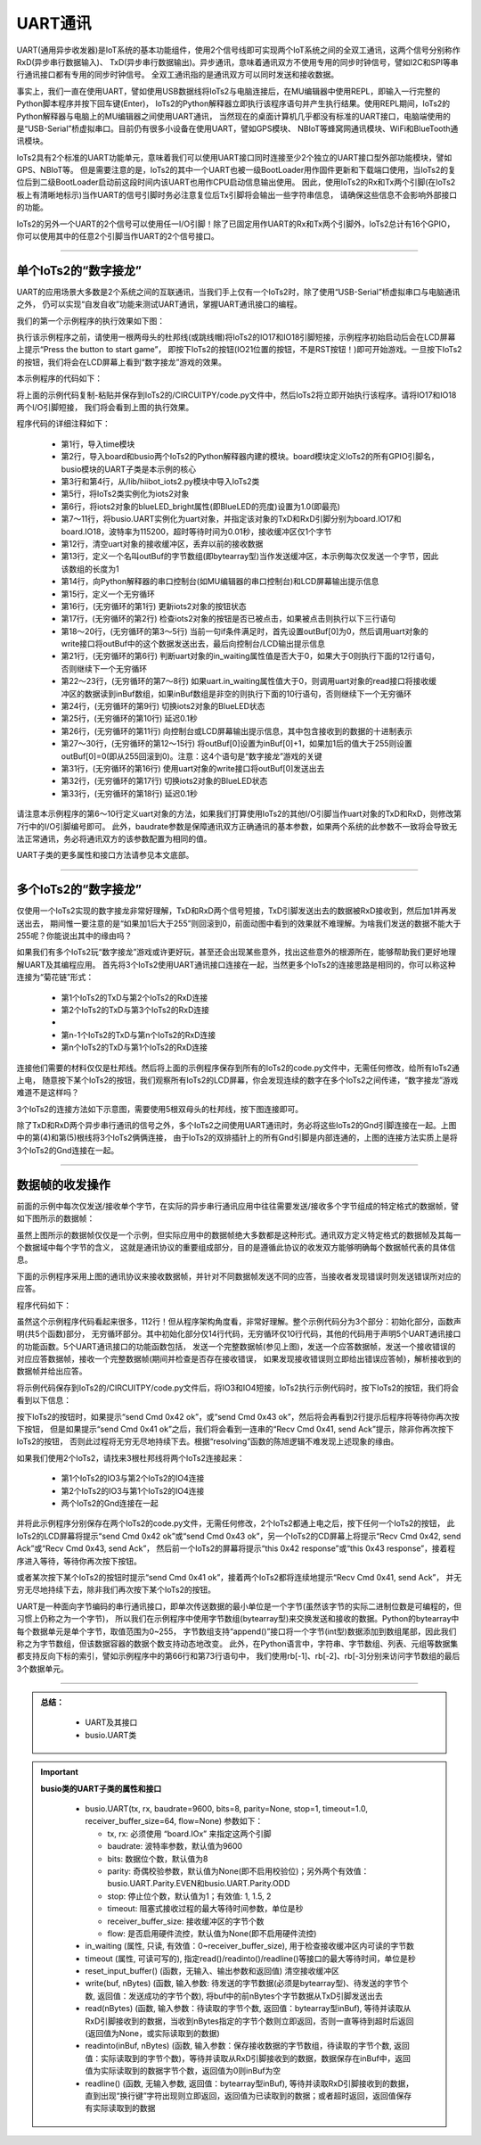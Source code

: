 ====================
UART通讯
====================

UART(通用异步收发器)是IoT系统的基本功能组件，使用2个信号线即可实现两个IoT系统之间的全双工通讯，这两个信号分别称作RxD(异步串行数据输入)、
TxD(异步串行数据输出)。异步通讯，意味着通讯双方不使用专用的同步时钟信号，譬如I2C和SPI等串行通讯接口都有专用的同步时钟信号。
全双工通讯指的是通讯双方可以同时发送和接收数据。

事实上，我们一直在使用UART，譬如使用USB数据线将IoTs2与电脑连接后，在MU编辑器中使用REPL，即输入一行完整的Python脚本程序并按下回车键(Enter)，
IoTs2的Python解释器立即执行该程序语句并产生执行结果。使用REPL期间，IoTs2的Python解释器与电脑上的MU编辑器之间使用UART通讯，
当然现在的桌面计算机几乎都没有标准的UART接口，电脑端使用的是“USB-Serial”桥虚拟串口。目前仍有很多小设备在使用UART，譬如GPS模块、
NBIoT等蜂窝网通讯模块、WiFi和BlueTooth通讯模块。

IoTs2具有2个标准的UART功能单元，意味着我们可以使用UART接口同时连接至少2个独立的UART接口型外部功能模块，譬如GPS、NBIoT等。
但是需要注意的是，IoTs2的其中一个UART也被一级BootLoader用作固件更新和下载端口使用，当IoTs2的复位后到二级BootLoader启动前这段时间内该UART也用作CPU启动信息输出使用。
因此，使用IoTs2的Rx和Tx两个引脚(在IoTs2板上有清晰地标示)当作UART的信号引脚时务必注意复位后Tx引脚将会输出一些字符串信息，
请确保这些信息不会影响外部接口的功能。

IoTs2的另外一个UART的2个信号可以使用任一I/O引脚！除了已固定用作UART的Rx和Tx两个引脚外，IoTs2总计有16个GPIO，
你可以使用其中的任意2个引脚当作UART的2个信号接口。

------------------------

单个IoTs2的“数字接龙”
------------------------

UART的应用场景大多数是2个系统之间的互联通讯，当我们手上仅有一个IoTs2时，除了使用“USB-Serial”桥虚拟串口与电脑通讯之外，
仍可以实现“自发自收”功能来测试UART通讯，掌握UART通讯接口的编程。

我们的第一个示例程序的执行效果如下图：

.. image::  ../_static/images/iots2_network/iots2_digit_fan_tan_game_1xiots2.gif
  :scale: 60%
  :align: center

执行该示例程序之前，请使用一根两母头的杜邦线(或跳线帽)将IoTs2的IO17和IO18引脚短接，示例程序初始启动后会在LCD屏幕上提示“Press the button to start game”，
即按下IoTs2的按钮(IO21位置的按钮，不是RST按钮！)即可开始游戏。一旦按下IoTs2的按钮，我们将会在LCD屏幕上看到“数字接龙”游戏的效果。

本示例程序的代码如下：

.. code-block::  python
  :linenos:

  import time               # time moudle
  import board, busio       # board and busio modules
  from hiibot_iots2 import  IoTs2     # use the Button and BlueLED of IoTs2

  iots2 = IoTs2()
  iots2.blueLED_bright = 1.0          # turn on BlueLED
  uart = busio.UART(
          board.IO17, board.IO18,     # two Pins(TxD, RxD)
          baudrate=115200,            # baudrate: 9600 is default
          timeout=0.01,               # waiting time(s) for read(nBytes), and readinto(buf, nBytes)
          receiver_buffer_size=1)     # size of buffer
  uart.reset_input_buffer()           # clear input buffer
  outBuf = bytearray(1)               # out buffer, uart.write(buf, nBytes)
  print("Press the button to start game")
  while True:
      iots2.button_update()        # update the Button State
      if iots2.button_wasPressed : # start our game, send a digit
          outBuf[0] = 0            # any digit: 0~255
          uart.write(outBuf, 1)    # send the first digit
          print("Go it! the first was sent")
      if uart.in_waiting>0:        # check input buffer isn't empty
          inBuf = uart.read(1)     # return a bytearray type
          if inBuf is not None :   # inBuf isn't None
              iots2.blueLED_toggle()      # toggle BlueLED (turn off)
              time.sleep(0.1)
              print( 'Rec: {}'.format(inBuf[0]) )
              if int(inBuf[0]) < 255:
                  outBuf[0] = inBuf[0]+1  # increment and send this digit
              else:
                  outBuf[0] = 0           # rollback: .., 254, 255, next 0
              uart.write(outBuf, 1)
              iots2.blueLED_toggle()      # toggle BlueLED (turn on)
              time.sleep(0.1)

将上面的示例代码复制-粘贴并保存到IoTs2的/CIRCUITPY/code.py文件中，然后IoTs2将立即开始执行该程序。请将IO17和IO18两个I/O引脚短接，
我们将会看到上图的执行效果。

程序代码的详细注释如下：

  - 第1行，导入time模块
  - 第2行，导入board和busio两个IoTs2的Python解释器内建的模块。board模块定义IoTs2的所有GPIO引脚名，busio模块的UART子类是本示例的核心
  - 第3行和第4行，从/lib/hiibot_iots2.py模块中导入IoTs2类
  - 第5行，将IoTs2类实例化为iots2对象
  - 第6行，将iots2对象的blueLED_bright属性(即BlueLED的亮度)设置为1.0(即最亮)
  - 第7～11行，将busio.UART实例化为uart对象，并指定该对象的TxD和RxD引脚分别为board.IO17和board.IO18，波特率为115200，超时等待时间为0.01秒，接收缓冲区仅1个字节
  - 第12行，清空uart对象的接收缓冲区，丢弃以前的接收数据
  - 第13行，定义一个名叫outBuf的字节数组(即bytearray型)当作发送缓冲区，本示例每次仅发送一个字节，因此该数组的长度为1
  - 第14行，向Python解释器的串口控制台(如MU编辑器的串口控制台)和LCD屏幕输出提示信息
  - 第15行，定义一个无穷循环
  - 第16行，(无穷循环的第1行) 更新iots2对象的按钮状态
  - 第17行，(无穷循环的第2行) 检查iots2对象的按钮是否已被点击，如果被点击则执行以下三行语句
  - 第18～20行，(无穷循环的第3～5行) 当前一句if条件满足时，首先设置outBuf[0]为0，然后调用uart对象的write接口将outBuf中的这个数据发送出去，最后向控制台/LCD输出提示信息
  - 第21行，(无穷循环的第6行) 判断uart对象的in_waiting属性值是否大于0，如果大于0则执行下面的12行语句，否则继续下一个无穷循环
  - 第22～23行，(无穷循环的第7～8行) 如果uart.in_waiting属性值大于0，则调用uart对象的read接口将接收缓冲区的数据读到inBuf数组，如果inBuf数组是非空的则执行下面的10行语句，否则继续下一个无穷循环
  - 第24行，(无穷循环的第9行) 切换iots2对象的BlueLED状态
  - 第25行，(无穷循环的第10行) 延迟0.1秒
  - 第26行，(无穷循环的第11行) 向控制台或LCD屏幕输出提示信息，其中包含接收到的数据的十进制表示
  - 第27～30行，(无穷循环的第12～15行) 将outBuf[0]设置为inBuf[0]+1，如果加1后的值大于255则设置outBuf[0]=0(即从255回滚到0)。注意：这4个语句是“数字接龙”游戏的关键
  - 第31行，(无穷循环的第16行) 使用uart对象的write接口将outBuf[0]发送出去
  - 第32行，(无穷循环的第17行) 切换iots2对象的BlueLED状态
  - 第33行，(无穷循环的第18行) 延迟0.1秒

请注意本示例程序的第6～10行定义uart对象的方法，如果我们打算使用IoTs2的其他I/O引脚当作uart对象的TxD和RxD，则修改第7行中的I/O引脚编号即可。
此外，baudrate参数是保障通讯双方正确通讯的基本参数，如果两个系统的此参数不一致将会导致无法正常通讯，务必将通讯双方的该参数配置为相同的值。

UART子类的更多属性和接口方法请参见本文底部。

------------------------

多个IoTs2的“数字接龙”
------------------------

仅使用一个IoTs2实现的数字接龙非常好理解，TxD和RxD两个信号短接，TxD引脚发送出去的数据被RxD接收到，然后加1并再发送出去，
期间惟一要注意的是“如果加1后大于255”则回滚到0，前面动图中看到的效果就不难理解。为啥我们发送的数据不能大于255呢？你能说出其中的缘由吗？

如果我们有多个IoTs2玩“数字接龙”游戏或许更好玩，甚至还会出现某些意外，找出这些意外的根源所在，能够帮助我们更好地理解UART及其编程应用。
首先将3个IoTs2使用UART通讯接口连接在一起，当然更多个IoTs2的连接思路是相同的，你可以称这种连接为“菊花链”形式：

  - 第1个IoTs2的TxD与第2个IoTs2的RxD连接
  - 第2个IoTs2的TxD与第3个IoTs2的RxD连接
  - ..
  - 第n-1个IoTs2的TxD与第n个IoTs2的RxD连接
  - 第n个IoTs2的TxD与第1个IoTs2的RxD连接

连接他们需要的材料仅仅是杜邦线。然后将上面的示例程序保存到所有的IoTs2的code.py文件中，无需任何修改，给所有IoTs2通上电，
随意按下某个IoTs2的按钮，我们观察所有IoTs2的LCD屏幕，你会发现连续的数字在多个IoTs2之间传递，“数字接龙”游戏难道不是这样吗？

3个IoTs2的连接方法如下示意图，需要使用5根双母头的杜邦线，按下图连接即可。

.. image::  ../_static/images/iots2_network/iots2_uart_digit_fan_tan_3xiots2.jpg
  :scale: 40%
  :align: center

除了TxD和RxD两个异步串行通讯的信号之外，多个IoTs2之间使用UART通讯时，务必将这些IoTs2的Gnd引脚连接在一起。上图中的第(4)和第(5)根线将3个IoTs2俩俩连接，
由于IoTs2的双排插针上的所有Gnd引脚是内部连通的，上图的连接方法实质上是将3个IoTs2的Gnd连接在一起。

------------------------

数据帧的收发操作
------------------------

前面的示例中每次仅发送/接收单个字节，在实际的异步串行通讯应用中往往需要发送/接收多个字节组成的特定格式的数据帧，譬如下图所示的数据帧：

.. image::  ../_static/images/iots2_network/iots2_uart_multibytes_dataframe_examples01.jpg
  :scale: 30%
  :align: center

虽然上图所示的数据帧仅仅是一个示例，但实际应用中的数据帧绝大多数都是这种形式。通讯双方定义特定格式的数据帧及其每一个数据域中每个字节的含义，
这就是通讯协议的重要组成部分，目的是遵循此协议的收发双方能够明确每个数据帧代表的具体信息。

下面的示例程序采用上图的通讯协议来接收数据帧，并针对不同数据帧发送不同的应答，当接收者发现错误时则发送错误所对应的应答。

程序代码如下：

.. code-block::  python
  :linenos:

  import time               # time moudle
  import random
  import board, busio       # board and busio modules
  from hiibot_iots2 import  IoTs2     # use the Button and BlueLED of IoTs2
  iots2 = IoTs2()
  iots2.blueLED_bright = 1.0          # turn on BlueLED
  uart = busio.UART(
          board.IO3, board.IO4,       # two Pins(Tx, RxD)
          baudrate=115200,            # baudrate: 9600 is default
          timeout=0.01,               # waiting time(s) for read(nBytes), and readinto(buf, nBytes)
          receiver_buffer_size=10)    # size of buffer
  uart.reset_input_buffer()           # clear input buffer
  outBuf = bytearray(1)               # out buffer, uart.write(buf, nBytes)
  sFrame = (  bytearray(b'\x41\x00'), 
              bytearray(b'\x42\x02\x02\x45'), 
              bytearray(b'\x43\x03\x12\x34\x56') )
  nFrame = (2, 4, 5)
  print("Press the button to send a Cmd")
  # send the formated data frame: STX, CMD, Len, Data Field, ECC, ETX
  # given CMD, LEN, Data Field, then calculate ECC and append it on the frame
  def send(bytes, nBytes):
      global uart
      if nBytes<2:
          return
      if nBytes>5:
          nBytes = 5
      sbuf = bytearray(b'\xA5\x5A')
      ecc = 0x0
      for i in range(nBytes):
          sbuf.append( bytes[i] )  # append a byte on the sbuf
          ecc ^= bytes[i]
      sbuf.append(ecc)
      sbuf.append(0x0A)
      sbuf.append(0x0D)
      uart.write(sbuf, nBytes+5)
  # send a response
  def sendAck(cmd):
      sb = bytearray(b'\x00\x00')
      sb[0] = cmd
      send(sb, 2)
  # send a error response
  def sendErrorAck(errorCode):
      sb = bytearray(b'\x45\x01\x00')
      sb[2] += errorCode
      send(sb, 3)
      print('Recv failed{}'.format(errorCode))
  # check the readable bytes of received buffer, then read and resolve it
  def recv():
      global uart
      rbuf = bytearray(5)
      if uart.in_waiting<1:
          return None
      else:
          tryTimes = 0
          while True:
              time.sleep(0.1)
              if uart.in_waiting>=7:
                  break
              tryTimes += 1
              if tryTimes>3:
                  uart.reset_input_buffer()
                  return None
          time.sleep(0.02)
          rBytes = uart.in_waiting   # check the valid bytes
          rb = uart.read(rBytes)     # read the data frame
          if rb[0]!=0xA5 or rb[1]!=0x5A or rb[-2]!=0x0A or rb[-1]!=0x0D:
              sendErrorAck(0x01)
              return None
          ecc = 0x00
          for i in range(rBytes-5):
              rbuf[i] = rb[2+i]
              ecc ^= rbuf[i]
          if rb[-3]!=ecc:
              sendErrorAck(0x02)
              return None
          if rbuf[0]!=0x41 and rbuf[0]!=0x42 and rbuf[0]!=0x43 and rbuf[0]!=0x45:
              sendErrorAck(0x03)
              return None
          return rbuf
  # resolve received data frame, and execute some action
  def resolving(rbuf):
      nBytes = len(rbuf)
      if nBytes>=2:
          if rbuf[0]==0x41:
              sendAck(0x41)
              print('Recv Cmd 0x{:02X}, send Ack'.format(rbuf[0]))
          elif rbuf[0]==0x42:
              if rbuf[1]==0x02:
                  sendAck(0x42)
                  print('Recv Cmd 0x{:02X}, send Ack'.format(rbuf[0]))
              else:
                  print('this 0x{:02X} response'.format(rbuf[0]))
          else: # rbuf[0]==0x43
              if rbuf[1]==0x03:
                  sendAck(0x43)
                  print('Recv Cmd 0x{:02X}, send Ack'.format(rbuf[0]))
              else:
                  print('this 0x{:02X} response'.format(rbuf[0]))
      else:
          pass
  while True:
      iots2.button_update()        # update the Button State
      if iots2.button_wasPressed : # start our game, send a digit
          uart.reset_input_buffer()
          rd = random.randint(0,2) # only {0, 1, 2}
          send(sFrame[rd], nFrame[rd])
          print('send Cmd 0x{:02X} ok'.format(sFrame[rd][0]))
      recbuf = recv()
      if recbuf is not None:
          resolving(recbuf)
      time.sleep(0.01)

虽然这个示例程序代码看起来很多，112行！但从程序架构角度看，非常好理解。整个示例代码分为3个部分：初始化部分，函数声明(共5个函数)部分，
无穷循环部分。其中初始化部分仅14行代码，无穷循环仅10行代码，其他的代码用于声明5个UART通讯接口的功能函数。5个UART通讯接口的功能函数包括，
发送一个完整数据帧(参见上图)，发送一个应答数据帧，发送一个接收错误的对应应答数据帧，接收一个完整数据帧(期间并检查是否存在接收错误，
如果发现接收错误则立即给出错误应答帧)，解析接收到的数据帧并给出应答。

将示例代码保存到IoTs2的/CIRCUITPY/code.py文件后，将IO3和IO4短接，IoTs2执行示例代码时，按下IoTs2的按钮，我们将会看到以下信息：

.. code-block::  python
  :linenos:

  code.py output:
  Press the button to send a Cmd
  send Cmd 0x43 ok
  Recv Cmd 0x43, send Ack
  this 0x43 response
  send Cmd 0x41 ok
  Recv Cmd 0x41, send Ack
  Recv Cmd 0x41, send Ack
  Recv Cmd 0x41, send Ack
  Recv Cmd 0x41, send Ack
  Recv Cmd 0x41, send Ack
  Recv Cmd 0x41, send Ack
  ..
  send Cmd 0x42 ok
  Recv Cmd 0x42, send Ack
  this 0x42 response

按下IoTs2的按钮时，如果提示“send Cmd 0x42 ok”，或“send Cmd 0x43 ok”，然后将会再看到2行提示后程序将等待你再次按下按钮，
但是如果提示“send Cmd 0x41 ok”之后，我们将会看到一连串的“Recv Cmd 0x41, send Ack”提示，除非你再次按下IoTs2的按钮，
否则此过程将无穷无尽地持续下去。根据“resolving”函数的陈旭逻辑不难发现上述现象的缘由。

如果我们使用2个IoTs2，请找来3根杜邦线将两个IoTs2连接起来：

  - 第1个IoTs2的IO3与第2个IoTs2的IO4连接
  - 第2个IoTs2的IO3与第1个IoTs2的IO4连接
  - 两个IoTs2的Gnd连接在一起

并将此示例程序分别保存在两个IoTs2的code.py文件，无需任何修改，2个IoTs2都通上电之后，按下任何一个IoTs2的按钮，
此IoTs2的LCD屏幕将提示“send Cmd 0x42 ok”或“send Cmd 0x43 ok”，另一个IoTs2的CD屏幕上将提示“Recv Cmd 0x42, send Ack”或“Recv Cmd 0x43, send Ack”，
然后前一个IoTs2的屏幕将提示“this 0x42 response”或“this 0x43 response”，接着程序进入等待，等待你再次按下按钮。

或者某次按下某个IoTs2的按钮时提示“send Cmd 0x41 ok”，接着两个IoTs2都将连续地提示“Recv Cmd 0x41, send Ack”，
并无穷无尽地持续下去，除非我们再次按下某个IoTs2的按钮。

UART是一种面向字节编码的串行通讯接口，即单次传送数据的最小单位是一个字节(虽然该字节的实际二进制位数是可编程的，但习惯上仍称之为一个字节)，
所以我们在示例程序中使用字节数组(bytearray型)来交换发送和接收的数据。Python的bytearray中每个数据单元是单个字节，取值范围为0~255，
字节数组支持“append()”接口将一个字节(int型)数据添加到数组尾部，因此我们称之为字节数组，但该数据容器的数据个数支持动态地改变。
此外，在Python语言中，字符串、字节数组、列表、元组等数据集都支持反向下标的索引，譬如示例程序中的第66行和第73行语句中，
我们使用rb[-1]、rb[-2]、rb[-3]分别来访问字节数组的最后3个数据单元。

---------------------------------

.. admonition:: 
  总结：

    - UART及其接口
    - busio.UART类


.. Important::
  **busio类的UART子类的属性和接口**

    - busio.UART(tx, rx, baudrate=9600, bits=8, parity=None, stop=1, timeout=1.0, receiver_buffer_size=64, flow=None) 参数如下：

      - tx, rx: 必须使用 “board.IOx” 来指定这两个引脚
      - baudrate: 波特率参数，默认值为9600
      - bits: 数据位个数，默认值为8
      - parity: 奇偶校验参数，默认值为None(即不启用校验位)；另外两个有效值：busio.UART.Parity.EVEN和busio.UART.Parity.ODD
      - stop: 停止位个数，默认值为1；有效值: 1, 1.5, 2
      - timeout: 阻塞式接收过程的最大等待时间参数，单位是秒
      - receiver_buffer_size: 接收缓冲区的字节个数
      - flow: 是否启用硬件流控，默认值为None(即不启用硬件流控)
    
    - in_waiting (属性, 只读, 有效值：0~receiver_buffer_size), 用于检查接收缓冲区内可读的字节数
    - timeout (属性, 可读可写的), 指定read()/readinto()/readline()等接口的最大等待时间，单位是秒
    - reset_input_buffer()  (函数，无输入、输出参数和返回值) 清空接收缓冲区
    - write(buf, nBytes) (函数, 输入参数: 待发送的字节数据(必须是bytearray型)、待发送的字节个数, 返回值：发送成功的字节个数), 将buf中的前nBytes个字节数据从TxD引脚发送出去
    - read(nBytes) (函数, 输入参数：待读取的字节个数, 返回值：bytearray型inBuf), 等待并读取从RxD引脚接收到的数据，当收到nBytes指定的字节个数则立即返回，否则一直等待到超时后返回(返回值为None，或实际读取到的数据)
    - readinto(inBuf, nBytes) (函数, 输入参数：保存接收数据的字节数组，待读取的字节个数, 返回值：实际读取到的字节个数)，等待并读取从RxD引脚接收到的数据，数据保存在inBuf中，返回值为实际读取到的数据字节个数，返回值为0则inBuf为空
    - readline() (函数, 无输入参数, 返回值：bytearray型inBuf), 等待并读取RxD引脚接收到的数据，直到出现“换行键”字符出现则立即返回，返回值为已读取到的数据；或者超时返回，返回值保存有实际读取到的数据
